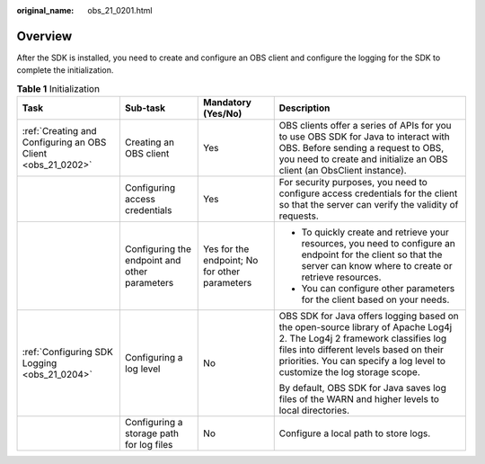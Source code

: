:original_name: obs_21_0201.html

.. _obs_21_0201:

Overview
========

After the SDK is installed, you need to create and configure an OBS client and configure the logging for the SDK to complete the initialization.

.. table:: **Table 1** Initialization

   +-------------------------------------------------------------+-----------------------------------------------+-----------------------------------------------+-------------------------------------------------------------------------------------------------------------------------------------------------------------------------------------------------------------------------------------------------+
   | Task                                                        | Sub-task                                      | Mandatory (Yes/No)                            | Description                                                                                                                                                                                                                                     |
   +=============================================================+===============================================+===============================================+=================================================================================================================================================================================================================================================+
   | :ref:`Creating and Configuring an OBS Client <obs_21_0202>` | Creating an OBS client                        | Yes                                           | OBS clients offer a series of APIs for you to use OBS SDK for Java to interact with OBS. Before sending a request to OBS, you need to create and initialize an OBS client (an ObsClient instance).                                              |
   +-------------------------------------------------------------+-----------------------------------------------+-----------------------------------------------+-------------------------------------------------------------------------------------------------------------------------------------------------------------------------------------------------------------------------------------------------+
   |                                                             | Configuring access credentials                | Yes                                           | For security purposes, you need to configure access credentials for the client so that the server can verify the validity of requests.                                                                                                          |
   +-------------------------------------------------------------+-----------------------------------------------+-----------------------------------------------+-------------------------------------------------------------------------------------------------------------------------------------------------------------------------------------------------------------------------------------------------+
   |                                                             | Configuring the endpoint and other parameters | Yes for the endpoint; No for other parameters | -  To quickly create and retrieve your resources, you need to configure an endpoint for the client so that the server can know where to create or retrieve resources.                                                                           |
   |                                                             |                                               |                                               | -  You can configure other parameters for the client based on your needs.                                                                                                                                                                       |
   +-------------------------------------------------------------+-----------------------------------------------+-----------------------------------------------+-------------------------------------------------------------------------------------------------------------------------------------------------------------------------------------------------------------------------------------------------+
   | :ref:`Configuring SDK Logging <obs_21_0204>`                | Configuring a log level                       | No                                            | OBS SDK for Java offers logging based on the open-source library of Apache Log4j 2. The Log4j 2 framework classifies log files into different levels based on their priorities. You can specify a log level to customize the log storage scope. |
   |                                                             |                                               |                                               |                                                                                                                                                                                                                                                 |
   |                                                             |                                               |                                               | By default, OBS SDK for Java saves log files of the WARN and higher levels to local directories.                                                                                                                                                |
   +-------------------------------------------------------------+-----------------------------------------------+-----------------------------------------------+-------------------------------------------------------------------------------------------------------------------------------------------------------------------------------------------------------------------------------------------------+
   |                                                             | Configuring a storage path for log files      | No                                            | Configure a local path to store logs.                                                                                                                                                                                                           |
   +-------------------------------------------------------------+-----------------------------------------------+-----------------------------------------------+-------------------------------------------------------------------------------------------------------------------------------------------------------------------------------------------------------------------------------------------------+
